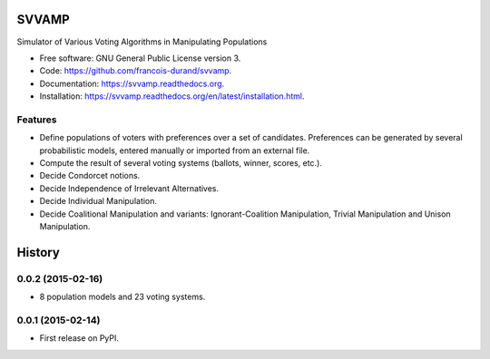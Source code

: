 ===============================
SVVAMP
===============================

.. image:: https://badge.fury.io/py/svvamp.png
    :target: http://badge.fury.io/py/svvamp

.. This is commented for the moment
    .. image:: https://travis-ci.org/francois-durand/svvamp.png?branch=master
            :target: https://travis-ci.org/francois-durand/svvamp

.. image:: https://pypip.in/d/svvamp/badge.png
        :target: https://pypi.python.org/pypi/svvamp


Simulator of Various Voting Algorithms in Manipulating Populations

* Free software: GNU General Public License version 3.
* Code: https://github.com/francois-durand/svvamp.
* Documentation: https://svvamp.readthedocs.org.
* Installation: https://svvamp.readthedocs.org/en/latest/installation.html.

Features
--------

*   Define populations of voters with preferences over a set of candidates.
    Preferences can be generated by several probabilistic models,
    entered manually or imported from an external file.
*   Compute the result of several voting systems (ballots, winner, scores,
    etc.).
*   Decide Condorcet notions.
*   Decide Independence of Irrelevant Alternatives.
*   Decide Individual Manipulation.
*   Decide Coalitional Manipulation and variants:
    Ignorant-Coalition Manipulation, Trivial Manipulation
    and Unison Manipulation.






=======
History
=======

0.0.2 (2015-02-16)
---------------------

* 8 population models and 23 voting systems.

0.0.1 (2015-02-14)
---------------------

* First release on PyPI.



